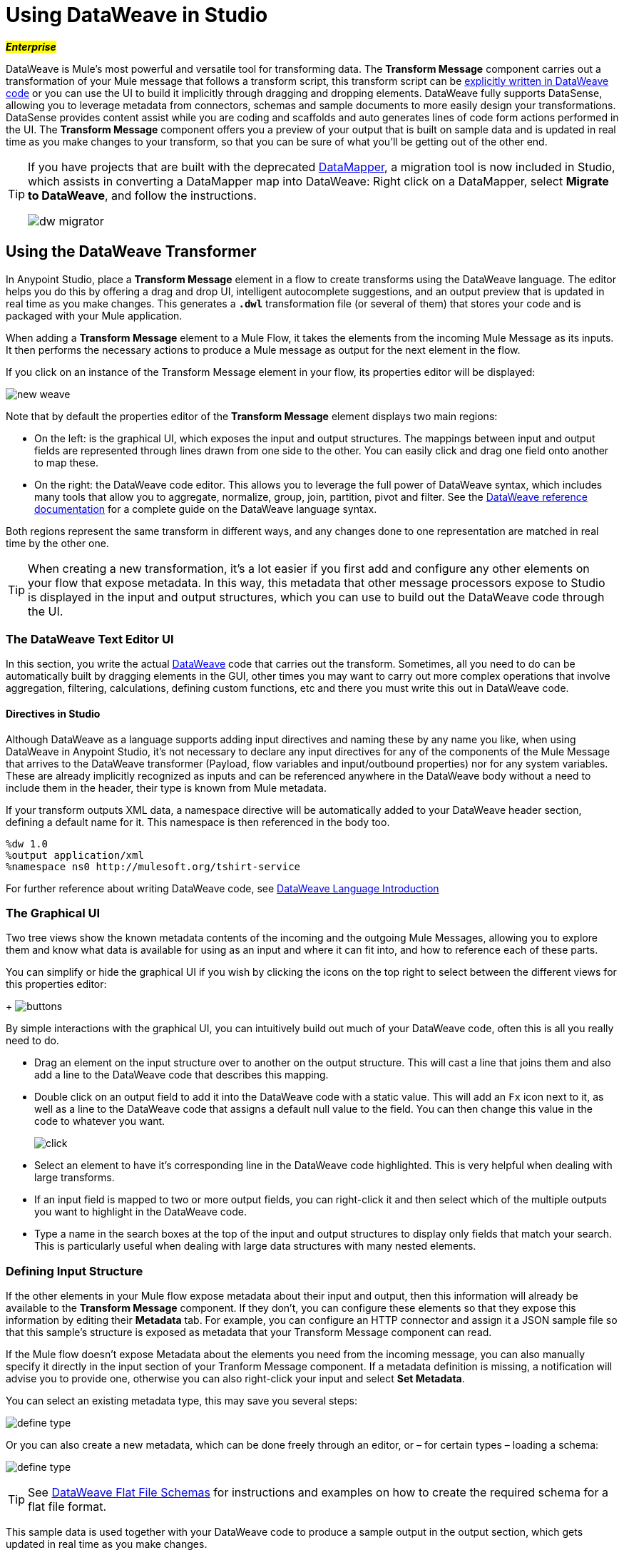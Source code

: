 = Using DataWeave in Studio
:keywords: studio, anypoint, esb, transform, transformer, format, aggregate, rename, split, filter convert, xml, json, csv, pojo, java object, metadata, dataweave, data weave, datamapper, dwl, dfl, dw, output structure, input structure, map, mapping

#*_Enterprise_*#

DataWeave is Mule's most powerful and versatile tool for transforming data. The *Transform Message* component carries out a transformation of your Mule message that follows a transform script, this transform script can be link:/mule-user-guide/v/3.8-m1/dataweave-language-introduction[explicitly written in DataWeave code] or you can use the UI to build it implicitly through dragging and dropping elements. DataWeave fully supports DataSense, allowing you to leverage metadata from connectors, schemas and sample documents to more easily design your transformations. DataSense provides content assist while you are coding and scaffolds and auto generates lines of code form actions performed in the UI. The *Transform Message* component offers you a preview of your output that is built on sample data and is updated in real time as you make changes to your transform, so that you can be sure of what you'll be getting out of the other end.


[TIP]
====
If you have projects that are built with the deprecated link:/mule-user-guide/v/3.8-m1/datamapper-user-guide-and-reference[DataMapper], a migration tool is now included in Studio, which assists in converting a DataMapper map into DataWeave: Right click on a DataMapper, select *Migrate to DataWeave*, and follow the instructions.

image:dw_migrator_script.png[dw migrator]
====


== Using the DataWeave Transformer

In Anypoint Studio, place a *Transform Message* element in a flow to create transforms using the DataWeave language. The editor helps you do this by offering a drag and drop UI, intelligent autocomplete suggestions, and an output preview that is updated in real time as you make changes. This generates a *`.dwl`* transformation file (or several of them) that stores your code and is packaged with your Mule application.

When adding a *Transform Message* element to a Mule Flow, it takes the elements from the incoming Mule Message as its inputs. It then performs the necessary actions to produce a Mule message as output for the next element in the flow.

If you click on an instance of the Transform Message element in your flow, its properties editor will be displayed:

image:dw_new_mapping.png[new weave]

Note that by default the properties editor of the *Transform Message* element displays two main regions:

* On the left: is the graphical UI, which exposes the input and output structures. The mappings between input and output fields are represented through lines drawn from one side to the other. You can easily click and drag one field onto another to map these.
* On the right: the DataWeave code editor. This allows you to leverage the full power of DataWeave syntax, which includes many tools that allow you to aggregate, normalize, group, join, partition, pivot and filter. See the link:/mule-user-guide/v/3.8-m1/dataweave-language-introduction[DataWeave reference documentation] for a complete guide on the DataWeave language syntax.

Both regions represent the same transform in different ways, and any changes done to one representation are matched in real time by the other one.

[TIP]
When creating a new transformation, it's a lot easier if you first add and configure any other elements on your flow that expose metadata. In this way, this metadata that other message processors expose to Studio is displayed in the input and output structures, which you can use to build out the DataWeave code through the UI.

=== The DataWeave Text Editor UI

In this section, you write the actual link:/mule-user-guide/v/3.8-m1/dataweave-language-introduction[DataWeave] code that carries out the transform. Sometimes, all you need to do can be automatically built by dragging elements in the GUI, other times you may want to carry out more complex operations that involve aggregation, filtering, calculations, defining custom functions, etc and there you must write this out in DataWeave code.

==== Directives in Studio


Although DataWeave as a language supports adding input directives and naming these by any name you like, when using DataWeave in Anypoint Studio, it's not necessary to declare any input directives for any of the components of the Mule Message that arrives to the DataWeave transformer (Payload, flow variables and input/outbound properties) nor for any system variables. These are already implicitly recognized as inputs and can be referenced anywhere in the DataWeave body without a need to include them in the header, their type is known from Mule metadata.

If your transform outputs XML data, a namespace directive will be automatically added to your DataWeave header section, defining a default name for it. This namespace is then referenced in the body too.

----
%dw 1.0
%output application/xml
%namespace ns0 http://mulesoft.org/tshirt-service
----

For further reference about writing DataWeave code, see link:/mule-user-guide/v/3.8-m1/dataweave-language-introduction[DataWeave Language Introduction]



=== The Graphical UI


Two tree views show the known metadata contents of the incoming and the outgoing Mule Messages, allowing you to explore them and know what data is available for using as an input and where it can fit into, and how to reference each of these parts.

You can simplify or hide the graphical UI if you wish by clicking the icons on the top right to select between the different views for this properties editor:
+
image:dw_buttons.png[buttons]


By simple interactions with the graphical UI, you can intuitively build out much of your DataWeave code, often this is all you really need to do.

* Drag an element on the input structure over to another on the output structure. This will cast a line that joins them and also add a line to the DataWeave code that describes this mapping.
* Double click on an output field to add it into the DataWeave code with a static value. This will add an `Fx` icon next to it, as well as a line to the DataWeave code that assigns a default null value to the field. You can then change this value in the code to whatever you want.
+
image:dw_click.png[click]
* Select an element to have it's corresponding line in the DataWeave code highlighted. This is very helpful when dealing with large transforms.
* If an input field is mapped to two or more output fields, you can right-click it and then select which of the multiple outputs you want to highlight in the DataWeave code.
* Type a name in the search boxes at the top of the input and output structures to display only fields that match your search. This is particularly useful when dealing with large data structures with many nested elements.


=== Defining Input Structure

If the other elements in your Mule flow expose metadata about their input and output, then this information will already be available to the *Transform Message* component. If they don't, you can configure these elements so that they expose this information by editing their *Metadata* tab. For example, you can configure an HTTP connector and assign it a JSON sample file so that this sample's structure is exposed as metadata that your Transform Message component can read.

If the Mule flow doesn't expose Metadata about the elements you need from the incoming message, you can also manually specify it directly in the input section of your Tranform Message component. If a metadata definition is missing, a notification will advise you to provide one, otherwise you can also right-click your input and select *Set Metadata*.

You can select an existing metadata type, this may save you several steps:

image:dw_define_type1.png[define type]

Or you can also create a new metadata, which can be done freely through an editor, or – for certain types – loading a schema:

image:dw_define_type2.png[define type]

[TIP]
See link:/mule-user-guide/v/3.8-m1/dataweave-flat-file-schemas[DataWeave Flat File Schemas] for instructions and examples on how to create the required schema for a flat file format.

This sample data is used together with your DataWeave code to produce a sample output in the output section, which gets updated in real time as you make changes.


You can then define the data structure manually by writing or pasting a sample into the newly created tab.

image:input_payload_2.png[image]

You can also access this tab by right clicking on the input section and selecting *Edit Sample Data*.

image:dataweave-edit-sample-data.png[sample data]

When the input is of types JSON, XML, CSV or flat file, the sample input contains plain code in the corresponding format. When the input is of type POJO or DataWeave, the sample input is written in DataWeave for more simplicity. In these cases the sample DataWeave code is merely a way to display the sample data, not a transformation in itself.

If your metadata is missing any variables, inbound properties, outbound properties, session variables or record variables that you know will exist in the incoming mule message, you can manually add these too in the editor. Just right-click on one of these categories in the input section of the properties editor and select *Add Flow Variable*, *Add Inbound Property* or whatever the element you want to add may be.



==== Reader Configuration

Some input formats allow you to define a reader with specific properties that make DataWeave parse inputs differently. Right click on the input section and select *Reader Configuration* to open this menu.

image:dw_reader_configuration_select.png[reader conf]

The available parameters will depend on the type of your input.

===== Explicitly Defining an Input Type

By default, DataWeave should be able to recognize the type of an input from the metadata. If you must explicitly define an input payload type, use the `mimeType` attribute in an XML tag as in the example below:

[source,xml, linenums]
----
<dw:transform-message doc:name="Transform Message">
	<dw:input-payload mimeType="text/json" />
	<dw:set-payload>
	<![CDATA[%dw 1.0
	%output application/java
	---
	{
		// YOUR DW SCRIPT
	}
	]]>
	</dw:set-payload>
</dw:transform-message>
----


If you do not provide this attribute, DataWeave will try to read the payload MIME type from the metadata.
If it is undeclared or not understood it will default to 'application/java', a warning will be logged.

For some types, you can also define other properties of the reader by adding 'dw:reader-property' child elements within:

[source, xml, linenums]
----
<dw:input-payload doc:sample="list_csv.csv" mimeType="text/csv" >
    <dw:reader-property name="separator" value="|"/>
    <dw:reader-property name="header" value="false"/>
</dw:input-payload>
----


===== CSV

You can assign any special character as the indicator for separating fields, toggling quotes, or escaping quotes. Make sure you know what special characters are being used in your input, so that DataWeave can interpret it correctly.

image:edit_input_reader2.png[image]

When defining an input of type CSV, there are a few optional parameters you can add to the input directive to customize how the data will be parsed.

* `header`: boolean that defines if the first line in the data contains headers
* `separator`: character that separates fields, `','` by default
* `quote`: character that defines quoted text, `" "` by default
* `escape`: character that escapes quotes, `/` by default

[NOTE]
====
When `header=true` you can then access the fields within the input anywhere by name. Ex: `in0.userName`.

When `header=false` you must access the fields by index, referencing first the entry and then the field, Ex: `in0[107][2]`
====

You can set these propertes by either editing the XML code or via the UI:

[tabs]
------
[tab,title="Studio Visual Editor"]
....

In Anypoint Studio, there are two ways to set this up. You can either set the parameters of the CSV input through the Transform Message component itself or by setting it up on the component of your Mule flow that actually brings this information in.

On the Transform Message component, left-click on the element in the input structure and select *Reader Configuration*.


image:dw_reader_configuration.png[reader]

[TIP]
This option won't be available if the type of the input doesn't allow for this kind of configuration. If the payload is of type `unknown`, you must change its type first. Do this by configuring the elements that come prior to your Transform Data element in the flow, for example configuring an HTTP Listener Connector's Metadata tab so that it explicitly declares that it outputs CSV data.

On the component that brings the input into the flow (eg: an HTTP Connector, FTP Connector, etc), select it, pick the `Metadata` tab, and click `Add Metadata` to provide the details about the incoming data structure.

....
[tab,title="XML Editor"]
....

In the XML editor, if you want to parse CSV inputs with custom modifiers, you must set these up as child elements of the DataWeave component, like in the example below:

[source, xml, linenums]
----
<dw:input-payload doc:sample="list_csv.csv" mimeType="text/csv" >
    <dw:reader-property name="separator" value="|"/>
    <dw:reader-property name="header" value="false"/>
</dw:input-payload>
----


[source,xml,linenums]
----
	 <dw:transform-message metadata:id="33a08359-5085-47d3-aa5f-c7dd98bb9c61"
	 			doc:name="Transform Message">
 			<dw:input-payloa
 			    <!-- Boolean that defines if the first line in the data contains headers -->
 				<dw:reader-property name="header" value="false" />
 				<!-- Character that separates fields, `','` by default -->
 				<dw:reader-property name="separator" value="," />
 				<!-- Character that defines quoted text, `" "` by default -->
 				<dw:reader-property name="quote" value="&quot;" />
 				<!-- Character that escapes quotes, `\` by default -->
 				<dw:reader-property name="escape" value="\" />
 			</dw:input-payload>
 			<dw:set-payload>
                <![CDATA[
                    %dw 1.0
                    %output application/java
                    ---
                    // Your transformation script goes here
                ]]>
            </dw:set-payload>
     </dw:transform-message>
----

....
------


[NOTE]
CSV inputs with multiple lines in their headers are not supported by DataWeave

===== Flat File


When defining an input of type Flat File, there are a few optional parameters you can add to the input directive to customize how the data will be parsed.

* `SchemaPath`: Location in your local disk of the schema file used to parse your input
* `StructureIdent`: In case the schema file defines multiple different structures, this field selects which to use

[TIP]
See link:/mule-user-guide/v/3.8-m1/dataweave-flat-file-schemas[DataWeave Flat File Shcemas] for instructions and examples on how to create the required schema.

=== The Preview Section

You can enable the preview section by clicking on the *Preview* button on the top-right of the editor.
+
image:dw_buttons.png[buttons]

This section presents a sample output, built by taking the sample input you provide and transforming it through the DataWeave transform. As you make changes in the DataWeave code, notice how the output data structure changes.  If your transformer has multiple outputs, the *Preview* section will display the one corresponding to the currently selected transform.

=== Viewing Errors

For your DataWeave code's syntax to be evaluated, you must have the *Preview Section* enabled. With this enabled, any syntax errors are marked. Above your DataWeave code, an additional error notification can be opened to display further detail.

+
image:dw_errors.png[errors]
If you click this notification, a window opens detailing each error in your code and its cause.

+
image:dw_errors2.png[errors]


=== Handling Multiple Outputs

A single Transform Message element can give shape to several different components of the output Mule message. Each of these output components must be defined in a separate `.dwl` file, written out in a separate tab of the Transform section. For example in one tab you may be defining the payload contents, in another those of an outbound property, and these will both be parts of the same output Mule message.

To add a new output, open the dropdown menu above your DataWeave code, that should say *Payload* by default.

+
image:dw_multiple_outputs_first.png[multiple outputs]

Then select *Add New Target*.

+
image:dw_new_target.png[new target]

Then you must specify where in the output Mule message to place the output of this new DataWeave transform. In case you're creating a new variable or property, you must also set a name for it.

+
image:dw_new_variable.png[new variable]

In Studio's XML editor you can do the same by adding multiple child elements inside the `dw:transform-message` component.

[source, xml, linenums]
----
<dw:transform-message>
            <dw:set-payload resource="classpath:path/transform.dwl"/>
            <dw:set-variable variableName="myVariable" resource="classpath:path/transform.dwl"/>
            <dw:set-session-variable variableName="mySessionVariable" resource="classpath:path/transform.dwl"/>
</dw:transform-message>
----

=== Streaming

DataWeave supports streaming a large payload. No configuration is necessary in the Transform Message component, but other components need to be set up for this to work. See link:/mule-user-guide/v/3.7/dataweave-streaming[DataWeave Streaming].


=== Keeping your DataWeave code in a separate file

By default, DataWeave code is expressed inline within your Mule XML file. If you wish to keep it in a separate file and have your XML reference this file, you can easily do this from the DataWeave UI.
In order to export the DataWeave code to a .dwl file, you need to do the following:

* Click on the dropdown menu above the DataWeave code that defines the output, which should say 'Payload' by default
+
image:dataweave-externalfile1.png[external file1]

* Select 'Edit current target'
* Select the 'File' radio button

+
image:dataweave-externalfile2.png[external file 2]

* Type a name for your `.dwl` file
* Click OK

A file will be created under the 'src/main/resources' folder in your project containing your DataWeave code.


== Using DataWeave Language Elsewhere

All components in Mule that support link:/mule-user-guide/v/3.8-m1/mule-expression-language-mel[Mule Expression Language] also support expressions written in DataWeave Language.

=== The DW Function

To invoke an expression written in DataWeave language, simply invoke the `dw()` function, the expression will return whatever the transform outputs.

DataWeave expressions defined within this function work just as those defined within a Transform Message element, the only difference is that the output is returned into the expression's result, wherever it may be.

[NOTE]
The DataWeave expression that you write in this function must be enclosed in "quotation marks"

For example, you can define a custom object and populate it with elements from the payload:

[source,code]
----
dw("myobject:{id:payload.accountid, user:payload.user}")
----

That same expression could be added inside a Logger, within a MEL expression, to print out its result:

[source,code]
----
#[dw("myobject:{id:payload.accountid, user:payload.user}")]
----


The function has the following attributes:

[cols="30a,70a",options="header"]
|===
|Attributes |Description
|DataWeave Expression |The actual DataWeave expression to carry out
|Type?	|
|Reader Properties ?	|










|===





=== The Split Function

The `split()` function runs an expression written in DataWeave language and returns an iterator who's result can be then processed by your flow one index at a time. It takes at least two arguments: a DataWeave expression and the desired output type. This function may be equivalent to running the 'dw()' function and then adding an additional step to your flow, such as a link:/mule-user-guide/v/3.8-m1/foreach[Foreach Scope], but it's less heavy on resources.

[NOTE]
The DataWeave expression that you write in this function must be enclosed in "quotation marks". It must also return a single array.

[source,code]
----


----

That same expression could be added inside a link:/mule-user-guide/v/3.8-m1/foreach[Foreach Scope] in the *Collection* field, to use this expression to parse the payload into a separate set of messages to process individually:

[source,code]
----
<foreach collection="              " doc:name="For Each">



</foreach>
----









The function has the following attributes:

[cols="30a,70a",options="header"]
|===
|Attributes |Description
|DataWeave Expression |The actual DataWeave expression to carry out
|Output Type	| The type of the output of the transform
|Reader Properties	| For inputs such as CSV, sometimes some properties are needed to know how to parse the input, see <<Reader Configuration>>
|Writer Properties	| For inputs such as CSV, sometimes some properties are needed to compose the output
|===

== Calling Global MEL Functions from DataWeave Code

If you define a global link:/mule-user-guide/v/3.8-m1/mule-expression-language-mel[Mule Expression Language] (MEL) function in your Mule project, you can then invoke it anywhere in your DataWeave code, without need for any special syntax.

To create one such global function, you must edit your Mule project's XML file and enclose any functions that you wish to define in the following set of tags, which must be placed in the global elements section, before any of the flows are defined.

[source, xml, linenums]
----
<configuration doc:name="Configuration">
     <expression-language>
         <global-functions>

         </global-functions>
     </expression-language>
 </configuration>
----


In this space you can use any MEL expression to define custom functions, for example:

[source, xml, linenums]
----
<configuration doc:name="Configuration">
     <expression-language>
         <global-functions>
             def newUser() {
                 return ["name" : "mariano"]
             }
             def upperName(user) {
                 return user.name.toUpperCase()
             }
         </global-functions>
     </expression-language>
 </configuration>
----


With that in place, in the DataWeave code of your Transform Message element you can just refer to these functions. Note that the inputs and outputs of these functions can even be objects and arrays.

[source, ruby, linenums]
----
%dw 1.0
%output application/json
---
{
  "foo" :  newUser(),
  "bar":  upperName(newUser())
}
----


Even with these external functions in place, you should be able to preview the output of this transform, updated in real time as you edit it.


== See Also

* link:/mule-user-guide/v/3.8-m1/dataweave-tutorial[DataWeave Tutorial]
* View complete example projects that use DataWeave in the link:https://www.mulesoft.com/exchange#!/?filters=DataWeave&sortBy=rank[Anypoint Exchange]
* link:/mule-user-guide/v/3.8-m1/dataweave-examples[DataWeave Examples]
* link:/mule-user-guide/v/3.8-m1/dataweave-language-introduction[DataWeave Language Introduction]
* link:/mule-user-guide/v/3.8-m1/dataweave-types[DataWeave Types]
* link:/mule-user-guide/v/3.8-m1/dataweave-operators[DataWeave Operators]
* link:/mule-user-guide/v/3.8-m1/dataweave-functions-and-lambdas[DataWeave Functions and Lambdas]
